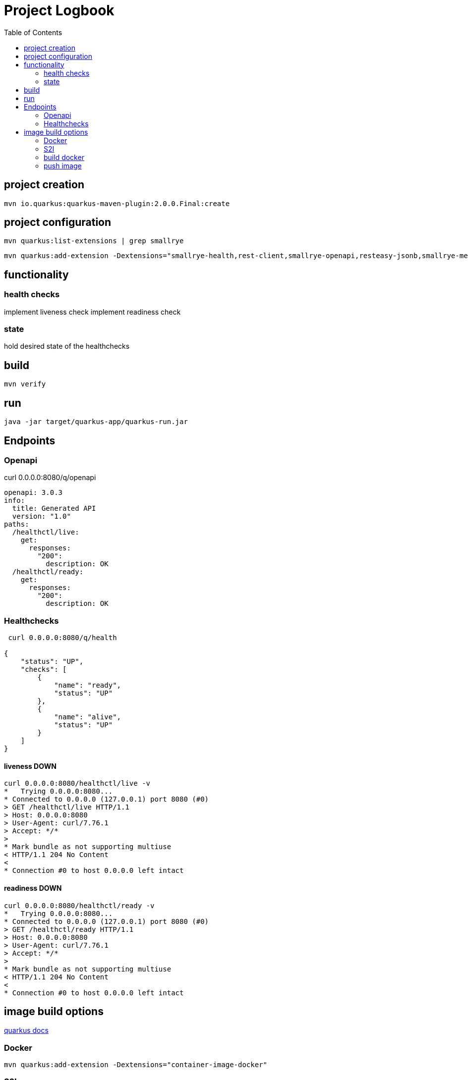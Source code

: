 = Project Logbook
:toc:

== project creation

----
mvn io.quarkus:quarkus-maven-plugin:2.0.0.Final:create
----

== project configuration

----
mvn quarkus:list-extensions | grep smallrye
----

----
mvn quarkus:add-extension -Dextensions="smallrye-health,rest-client,smallrye-openapi,resteasy-jsonb,smallrye-metrics,smallrye-fault-tolerance"
----

== functionality

=== health checks
implement liveness check
implement readiness check

=== state
hold desired state of the healthchecks

== build
----
mvn verify
----

== run
----
java -jar target/quarkus-app/quarkus-run.jar
----

== Endpoints

=== Openapi
curl 0.0.0.0:8080/q/openapi
----
openapi: 3.0.3
info:
  title: Generated API
  version: "1.0"
paths:
  /healthctl/live:
    get:
      responses:
        "200":
          description: OK
  /healthctl/ready:
    get:
      responses:
        "200":
          description: OK
----

=== Healthchecks
----
 curl 0.0.0.0:8080/q/health

{
    "status": "UP",
    "checks": [
        {
            "name": "ready",
            "status": "UP"
        },
        {
            "name": "alive",
            "status": "UP"
        }
    ]
}
----

==== liveness DOWN
----
curl 0.0.0.0:8080/healthctl/live -v
*   Trying 0.0.0.0:8080...
* Connected to 0.0.0.0 (127.0.0.1) port 8080 (#0)
> GET /healthctl/live HTTP/1.1
> Host: 0.0.0.0:8080
> User-Agent: curl/7.76.1
> Accept: */*
>
* Mark bundle as not supporting multiuse
< HTTP/1.1 204 No Content
<
* Connection #0 to host 0.0.0.0 left intact
----

==== readiness DOWN
----
curl 0.0.0.0:8080/healthctl/ready -v
*   Trying 0.0.0.0:8080...
* Connected to 0.0.0.0 (127.0.0.1) port 8080 (#0)
> GET /healthctl/ready HTTP/1.1
> Host: 0.0.0.0:8080
> User-Agent: curl/7.76.1
> Accept: */*
>
* Mark bundle as not supporting multiuse
< HTTP/1.1 204 No Content
<
* Connection #0 to host 0.0.0.0 left intact
----

== image build options
https://quarkus.io/guides/container-image#docker[quarkus docs]

=== Docker
----
mvn quarkus:add-extension -Dextensions="container-image-docker"
----

=== S2I
----
mvn quarkus:add-extension -Dextensions="container-image-s2i"
----

=== build docker
----
mvn clean package -Dquarkus.container-image.build=true -Dquarkus.container-image.builder=docker
----
----
docker images
REPOSITORY                                    TAG              IMAGE ID       CREATED          SIZE
work/app-health                               1.0.0-SNAPSHOT   6dece7ca7a16   17 seconds ago   388MB
----


=== push image
see the docs
